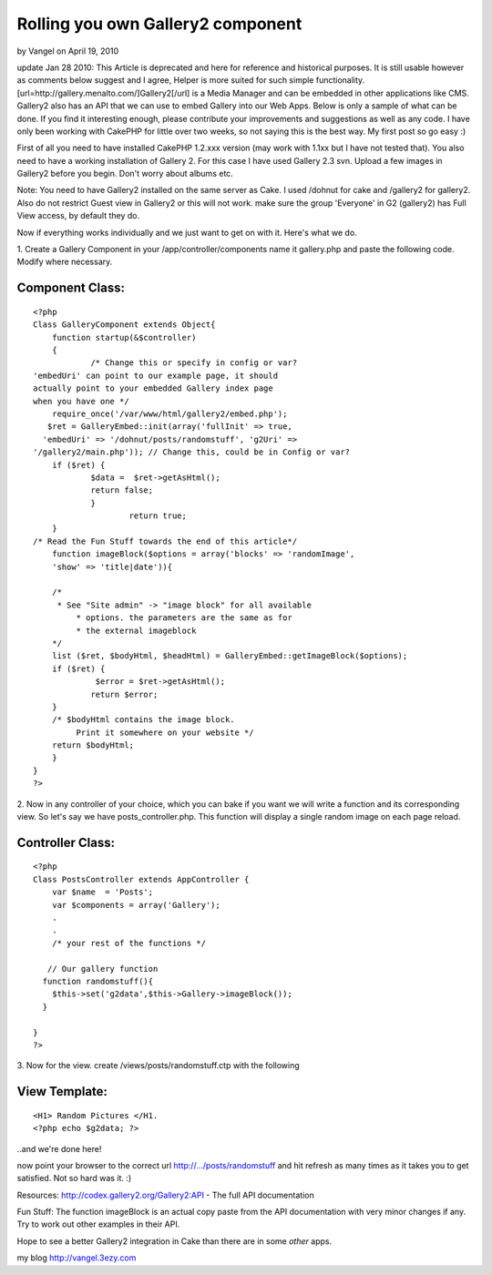 Rolling you own Gallery2 component
==================================

by Vangel on April 19, 2010

update Jan 28 2010: This Article is deprecated and here for reference
and historical purposes. It is still usable however as comments below
suggest and I agree, Helper is more suited for such simple
functionality. [url=http://gallery.menalto.com/]Gallery2[/url] is a
Media Manager and can be embedded in other applications like CMS.
Gallery2 also has an API that we can use to embed Gallery into our Web
Apps. Below is only a sample of what can be done. If you find it
interesting enough, please contribute your improvements and
suggestions as well as any code. I have only been working with CakePHP
for little over two weeks, so not saying this is the best way. My
first post so go easy :)

First of all you need to have installed CakePHP 1.2.xxx version (may
work with 1.1xx but I have not tested that). You also need to have a
working installation of Gallery 2. For this case I have used Gallery
2.3 svn. Upload a few images in Gallery2 before you begin. Don't worry
about albums etc.


Note: You need to have Gallery2 installed on the same server as Cake.
I used /dohnut for cake and /gallery2 for gallery2. Also do not
restrict Guest view in Gallery2 or this will not work. make sure the
group 'Everyone' in G2 (gallery2) has Full View access, by default
they do.

Now if everything works individually and we just want to get on with
it. Here's what we do.

1. Create a Gallery Component in your /app/controller/components name
it gallery.php and paste the following code. Modify where necessary.


Component Class:
````````````````

::

    <?php 
    Class GalleryComponent extends Object{
    	function startup(&$controller)
        {
        	/* Change this or specify in config or var?
    'embedUri' can point to our example page, it should 
    actually point to your embedded Gallery index page 
    when you have one */
        require_once('/var/www/html/gallery2/embed.php');
       $ret = GalleryEmbed::init(array('fullInit' => true, 
      'embedUri' => '/dohnut/posts/randomstuff', 'g2Uri' =>
    '/gallery2/main.php')); // Change this, could be in Config or var?
     	if ($ret) {
         	$data =  $ret->getAsHtml();
         	return false;
     		}
        		return true;
        } 
    /* Read the Fun Stuff towards the end of this article*/  
        function imageBlock($options = array('blocks' => 'randomImage',
        'show' => 'title|date')){
        		
     	/*
     	 * See "Site admin" -> "image block" for all available
             * options. the parameters are the same as for 
             * the external imageblock
      	*/
     	list ($ret, $bodyHtml, $headHtml) = GalleryEmbed::getImageBlock($options);
     	if ($ret) {
         	 $error = $ret->getAsHtml();
         	return $error;
     	}
     	/* $bodyHtml contains the image block. 
             Print it somewhere on your website */
    	return $bodyHtml;
        }
    }
    ?>


2. Now in any controller of your choice, which you can bake if you
want we will write a function and its corresponding view. So let's say
we have posts_controller.php. This function will display a single
random image on each page reload.


Controller Class:
`````````````````

::

    <?php 
    Class PostsController extends AppController {
        var $name  = 'Posts';
        var $components = array('Gallery');
        .
        .
        /* your rest of the functions */
        
       // Our gallery function
      function randomstuff(){
        $this->set('g2data',$this->Gallery->imageBlock());
      }
    
    }
    ?>

3. Now for the view.
create /views/posts/randomstuff.ctp with the following


View Template:
``````````````

::

    
    <H1> Random Pictures </H1.
    <?php echo $g2data; ?>

..and we're done here!

now point your browser to the correct url http://.../posts/randomstuff
and hit refresh as many times as it takes you to get satisfied.
Not so hard was it. :)

Resources:
`http://codex.gallery2.org/Gallery2:API`_ - The full API documentation


Fun Stuff: The function imageBlock is an actual copy paste from the
API documentation with very minor changes if any. Try to work out
other examples in their API.

Hope to see a better Gallery2 integration in Cake than there are in
some *other* apps.

my blog `http://vangel.3ezy.com`_

.. _http://codex.gallery2.org/Gallery2:API: http://codex.gallery2.org/Gallery2:API
.. _http://vangel.3ezy.com: http://vangel.3ezy.com/
.. meta::
    :title: Rolling you own Gallery2 component
    :description: CakePHP Article related to image,api,gallery,plugin,media,Components,Tutorials
    :keywords: image,api,gallery,plugin,media,Components,Tutorials
    :copyright: Copyright 2010 Vangel
    :category: tutorials

